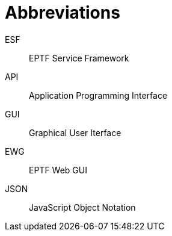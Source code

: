 = Abbreviations

ESF:: EPTF Service Framework

API:: Application Programming Interface

GUI:: Graphical User Iterface

EWG:: EPTF Web GUI

JSON:: JavaScript Object Notation
